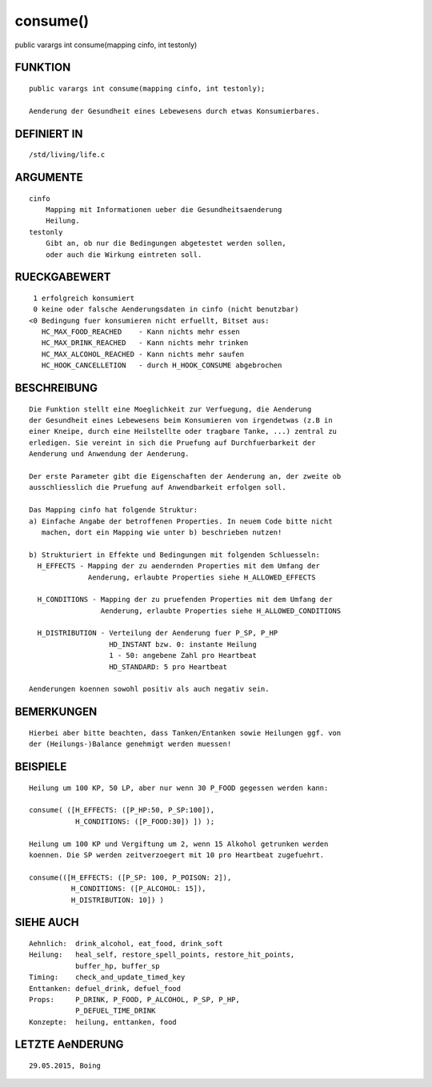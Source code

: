 consume()
=========

public varargs int consume(mapping cinfo, int testonly)

FUNKTION
--------
::

    public varargs int consume(mapping cinfo, int testonly);

    Aenderung der Gesundheit eines Lebewesens durch etwas Konsumierbares.

DEFINIERT IN
------------
::

    /std/living/life.c

ARGUMENTE
---------
::

    cinfo
        Mapping mit Informationen ueber die Gesundheitsaenderung
        Heilung.
    testonly
        Gibt an, ob nur die Bedingungen abgetestet werden sollen,
        oder auch die Wirkung eintreten soll.

RUECKGABEWERT
-------------
::

    1 erfolgreich konsumiert
    0 keine oder falsche Aenderungsdaten in cinfo (nicht benutzbar)
   <0 Bedingung fuer konsumieren nicht erfuellt, Bitset aus:
      HC_MAX_FOOD_REACHED    - Kann nichts mehr essen
      HC_MAX_DRINK_REACHED   - Kann nichts mehr trinken
      HC_MAX_ALCOHOL_REACHED - Kann nichts mehr saufen
      HC_HOOK_CANCELLETION   - durch H_HOOK_CONSUME abgebrochen

BESCHREIBUNG
------------
::

    Die Funktion stellt eine Moeglichkeit zur Verfuegung, die Aenderung
    der Gesundheit eines Lebewesens beim Konsumieren von irgendetwas (z.B in
    einer Kneipe, durch eine Heilstellte oder tragbare Tanke, ...) zentral zu
    erledigen. Sie vereint in sich die Pruefung auf Durchfuerbarkeit der
    Aenderung und Anwendung der Aenderung.

    Der erste Parameter gibt die Eigenschaften der Aenderung an, der zweite ob
    ausschliesslich die Pruefung auf Anwendbarkeit erfolgen soll.

    Das Mapping cinfo hat folgende Struktur:
    a) Einfache Angabe der betroffenen Properties. In neuem Code bitte nicht
       machen, dort ein Mapping wie unter b) beschrieben nutzen!

    b) Strukturiert in Effekte und Bedingungen mit folgenden Schluesseln:
      H_EFFECTS - Mapping der zu aendernden Properties mit dem Umfang der
                  Aenderung, erlaubte Properties siehe H_ALLOWED_EFFECTS

      H_CONDITIONS - Mapping der zu pruefenden Properties mit dem Umfang der
                     Aenderung, erlaubte Properties siehe H_ALLOWED_CONDITIONS

      H_DISTRIBUTION - Verteilung der Aenderung fuer P_SP, P_HP
                       HD_INSTANT bzw. 0: instante Heilung
                       1 - 50: angebene Zahl pro Heartbeat
                       HD_STANDARD: 5 pro Heartbeat

    Aenderungen koennen sowohl positiv als auch negativ sein.

BEMERKUNGEN
-----------
::

    Hierbei aber bitte beachten, dass Tanken/Entanken sowie Heilungen ggf. von
    der (Heilungs-)Balance genehmigt werden muessen!

BEISPIELE
---------
::

    Heilung um 100 KP, 50 LP, aber nur wenn 30 P_FOOD gegessen werden kann:

    consume( ([H_EFFECTS: ([P_HP:50, P_SP:100]),
               H_CONDITIONS: ([P_FOOD:30]) ]) );

    Heilung um 100 KP und Vergiftung um 2, wenn 15 Alkohol getrunken werden
    koennen. Die SP werden zeitverzoegert mit 10 pro Heartbeat zugefuehrt.

    consume(([H_EFFECTS: ([P_SP: 100, P_POISON: 2]),
              H_CONDITIONS: ([P_ALCOHOL: 15]),
              H_DISTRIBUTION: 10]) )

SIEHE AUCH
----------
::

     Aehnlich:  drink_alcohol, eat_food, drink_soft
     Heilung:   heal_self, restore_spell_points, restore_hit_points, 
                buffer_hp, buffer_sp
     Timing:    check_and_update_timed_key
     Enttanken: defuel_drink, defuel_food
     Props:     P_DRINK, P_FOOD, P_ALCOHOL, P_SP, P_HP,
                P_DEFUEL_TIME_DRINK
     Konzepte:  heilung, enttanken, food

LETZTE AeNDERUNG
----------------
::

    29.05.2015, Boing

